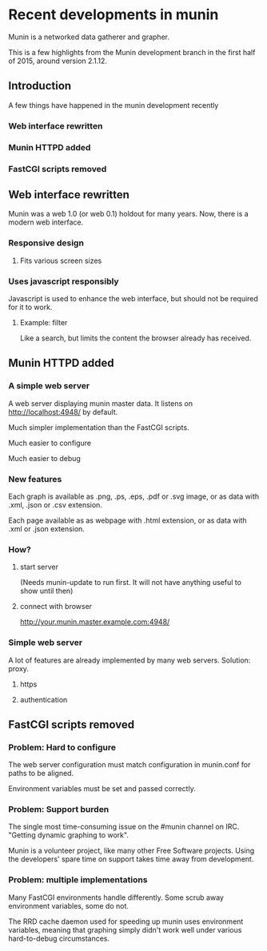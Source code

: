 * Recent developments in munin

  Munin is a networked data gatherer and grapher.

  This is a few highlights from the Munin development branch in the
  first half of 2015, around version 2.1.12.

** Introduction

   A few things have happened in the munin development recently

*** Web interface rewritten

*** Munin HTTPD added

*** FastCGI scripts removed

** Web interface rewritten

   Munin was a web 1.0 (or web 0.1) holdout for many years.  Now,
   there is a modern web interface.

*** Responsive design
**** Fits various screen sizes
*** Uses javascript responsibly

    Javascript is used to enhance the web interface, but should not be
    required for it to work.

**** Example: filter

     Like a search, but limits the content the browser already has
     received.

** Munin HTTPD added
*** A simple web server

    A web server displaying munin master data.  It listens on
    http://localhost:4948/ by default.

    Much simpler implementation than the FastCGI scripts.

    Much easier to configure

    Much easier to debug

*** New features

    Each graph is available as .png, .ps, .eps, .pdf or .svg image, or
    as data with .xml, .json or .csv extension.

    Each page available as as webpage with .html extension, or as data
    with .xml or .json extension.

*** How?

**** start server

     (Needs munin-update to run first.  It will not have anything
     useful to show until then)

**** connect with browser

     http://your.munin.master.example.com:4948/

*** Simple web server

     A lot of features are already implemented by many web servers.
     Solution: proxy.

***** https
***** authentication

** FastCGI scripts removed
*** Problem: Hard to configure

    The web server configuration must match configuration in
    munin.conf for paths to be aligned.

    Environment variables must be set and passed correctly.

*** Problem: Support burden

    The single most time-consuming issue on the #munin channel on
    IRC.  "Getting dynamic graphing to work".

    Munin is a volunteer project, like many other Free Software
    projects. Using the developers' spare time on support takes time
    away from development.

*** Problem: multiple implementations

    Many FastCGI environments handle differently.  Some scrub away
    environment variables, some do not.

    The RRD cache daemon used for speeding up munin uses environment
    variables, meaning that graphing simply didn't work well under
    various hard-to-debug circumstances.
